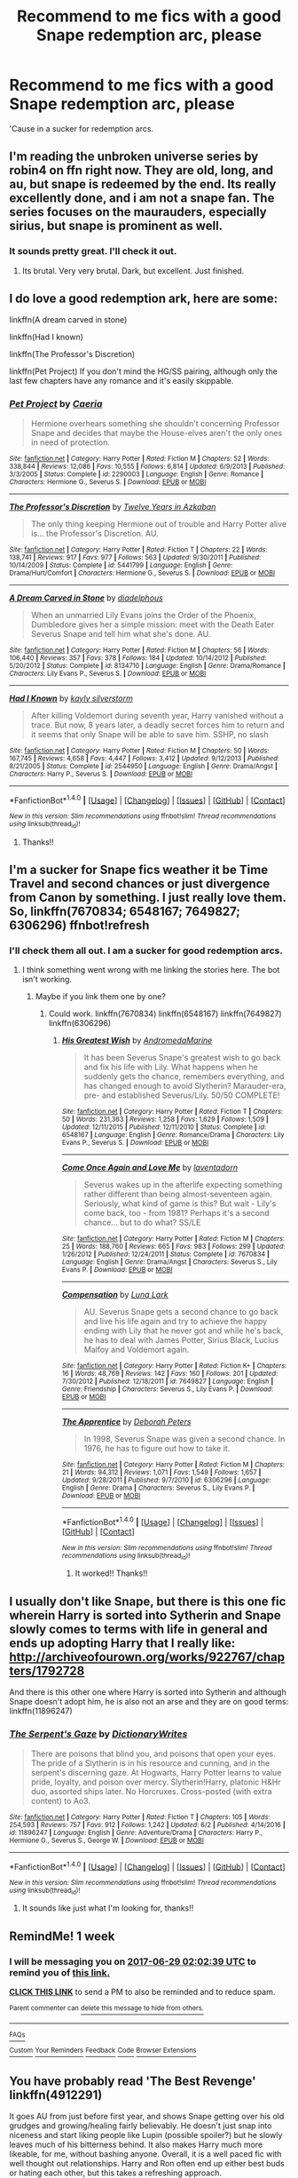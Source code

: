 #+TITLE: Recommend to me fics with a good Snape redemption arc, please

* Recommend to me fics with a good Snape redemption arc, please
:PROPERTIES:
:Author: Hellblazerfan
:Score: 9
:DateUnix: 1498012805.0
:DateShort: 2017-Jun-21
:FlairText: Request
:END:
'Cause in a sucker for redemption arcs.


** I'm reading the unbroken universe series by robin4 on ffn right now. They are old, long, and au, but snape is redeemed by the end. Its really excellently done, and i am not a snape fan. The series focuses on the maurauders, especially sirius, but snape is prominent as well.
:PROPERTIES:
:Author: medievaleagle
:Score: 2
:DateUnix: 1498016404.0
:DateShort: 2017-Jun-21
:END:

*** It sounds pretty great. I'll check it out.
:PROPERTIES:
:Author: Hellblazerfan
:Score: 1
:DateUnix: 1498016954.0
:DateShort: 2017-Jun-21
:END:

**** Its brutal. Very very brutal. Dark, but excellent. Just finished.
:PROPERTIES:
:Author: medievaleagle
:Score: 1
:DateUnix: 1498017911.0
:DateShort: 2017-Jun-21
:END:


** I do love a good redemption ark, here are some:

linkffn(A dream carved in stone)

linkffn(Had I known)

linkffn(The Professor's Discretion)

linkffn(Pet Project) If you don't mind the HG/SS pairing, although only the last few chapters have any romance and it's easily skippable.
:PROPERTIES:
:Author: dehue
:Score: 2
:DateUnix: 1498019497.0
:DateShort: 2017-Jun-21
:END:

*** [[http://www.fanfiction.net/s/2290003/1/][*/Pet Project/*]] by [[https://www.fanfiction.net/u/426171/Caeria][/Caeria/]]

#+begin_quote
  Hermione overhears something she shouldn't concerning Professor Snape and decides that maybe the House-elves aren't the only ones in need of protection.
#+end_quote

^{/Site/: [[http://www.fanfiction.net/][fanfiction.net]] *|* /Category/: Harry Potter *|* /Rated/: Fiction M *|* /Chapters/: 52 *|* /Words/: 338,844 *|* /Reviews/: 12,086 *|* /Favs/: 10,555 *|* /Follows/: 6,814 *|* /Updated/: 6/9/2013 *|* /Published/: 3/3/2005 *|* /Status/: Complete *|* /id/: 2290003 *|* /Language/: English *|* /Genre/: Romance *|* /Characters/: Hermione G., Severus S. *|* /Download/: [[http://www.ff2ebook.com/old/ffn-bot/index.php?id=2290003&source=ff&filetype=epub][EPUB]] or [[http://www.ff2ebook.com/old/ffn-bot/index.php?id=2290003&source=ff&filetype=mobi][MOBI]]}

--------------

[[http://www.fanfiction.net/s/5441799/1/][*/The Professor's Discretion/*]] by [[https://www.fanfiction.net/u/2090117/Twelve-Years-in-Azkaban][/Twelve Years in Azkaban/]]

#+begin_quote
  The only thing keeping Hermione out of trouble and Harry Potter alive is... the Professor's Discretion. AU.
#+end_quote

^{/Site/: [[http://www.fanfiction.net/][fanfiction.net]] *|* /Category/: Harry Potter *|* /Rated/: Fiction T *|* /Chapters/: 22 *|* /Words/: 138,741 *|* /Reviews/: 917 *|* /Favs/: 977 *|* /Follows/: 563 *|* /Updated/: 9/30/2011 *|* /Published/: 10/14/2009 *|* /Status/: Complete *|* /id/: 5441799 *|* /Language/: English *|* /Genre/: Drama/Hurt/Comfort *|* /Characters/: Hermione G., Severus S. *|* /Download/: [[http://www.ff2ebook.com/old/ffn-bot/index.php?id=5441799&source=ff&filetype=epub][EPUB]] or [[http://www.ff2ebook.com/old/ffn-bot/index.php?id=5441799&source=ff&filetype=mobi][MOBI]]}

--------------

[[http://www.fanfiction.net/s/8134710/1/][*/A Dream Carved in Stone/*]] by [[https://www.fanfiction.net/u/4010702/diadelphous][/diadelphous/]]

#+begin_quote
  When an unmarried Lily Evans joins the Order of the Phoenix, Dumbledore gives her a simple mission: meet with the Death Eater Severus Snape and tell him what she's done. AU.
#+end_quote

^{/Site/: [[http://www.fanfiction.net/][fanfiction.net]] *|* /Category/: Harry Potter *|* /Rated/: Fiction M *|* /Chapters/: 56 *|* /Words/: 106,440 *|* /Reviews/: 357 *|* /Favs/: 378 *|* /Follows/: 184 *|* /Updated/: 10/14/2012 *|* /Published/: 5/20/2012 *|* /Status/: Complete *|* /id/: 8134710 *|* /Language/: English *|* /Genre/: Drama/Romance *|* /Characters/: Lily Evans P., Severus S. *|* /Download/: [[http://www.ff2ebook.com/old/ffn-bot/index.php?id=8134710&source=ff&filetype=epub][EPUB]] or [[http://www.ff2ebook.com/old/ffn-bot/index.php?id=8134710&source=ff&filetype=mobi][MOBI]]}

--------------

[[http://www.fanfiction.net/s/2544950/1/][*/Had I Known/*]] by [[https://www.fanfiction.net/u/291348/kayly-silverstorm][/kayly silverstorm/]]

#+begin_quote
  After killing Voldemort during seventh year, Harry vanished without a trace. But now, 8 years later, a deadly secret forces him to return and it seems that only Snape will be able to save him. SSHP, no slash
#+end_quote

^{/Site/: [[http://www.fanfiction.net/][fanfiction.net]] *|* /Category/: Harry Potter *|* /Rated/: Fiction M *|* /Chapters/: 50 *|* /Words/: 167,745 *|* /Reviews/: 4,658 *|* /Favs/: 4,447 *|* /Follows/: 3,412 *|* /Updated/: 9/12/2013 *|* /Published/: 8/21/2005 *|* /Status/: Complete *|* /id/: 2544950 *|* /Language/: English *|* /Genre/: Drama/Angst *|* /Characters/: Harry P., Severus S. *|* /Download/: [[http://www.ff2ebook.com/old/ffn-bot/index.php?id=2544950&source=ff&filetype=epub][EPUB]] or [[http://www.ff2ebook.com/old/ffn-bot/index.php?id=2544950&source=ff&filetype=mobi][MOBI]]}

--------------

*FanfictionBot*^{1.4.0} *|* [[[https://github.com/tusing/reddit-ffn-bot/wiki/Usage][Usage]]] | [[[https://github.com/tusing/reddit-ffn-bot/wiki/Changelog][Changelog]]] | [[[https://github.com/tusing/reddit-ffn-bot/issues/][Issues]]] | [[[https://github.com/tusing/reddit-ffn-bot/][GitHub]]] | [[[https://www.reddit.com/message/compose?to=tusing][Contact]]]

^{/New in this version: Slim recommendations using/ ffnbot!slim! /Thread recommendations using/ linksub(thread_id)!}
:PROPERTIES:
:Author: FanfictionBot
:Score: 1
:DateUnix: 1498019548.0
:DateShort: 2017-Jun-21
:END:

**** Thanks!!
:PROPERTIES:
:Author: Hellblazerfan
:Score: 1
:DateUnix: 1498021040.0
:DateShort: 2017-Jun-21
:END:


** I'm a sucker for Snape fics weather it be Time Travel and second chances or just divergence from Canon by something. I just really love them. So, linkffn(7670834; 6548167; 7649827; 6306296) ffnbot!refresh
:PROPERTIES:
:Author: MangoApple043
:Score: 1
:DateUnix: 1498017264.0
:DateShort: 2017-Jun-21
:END:

*** I'll check them all out. I am a sucker for good redemption arcs.
:PROPERTIES:
:Author: Hellblazerfan
:Score: 1
:DateUnix: 1498017358.0
:DateShort: 2017-Jun-21
:END:

**** I think something went wrong with me linking the stories here. The bot isn't working.
:PROPERTIES:
:Author: MangoApple043
:Score: 1
:DateUnix: 1498017488.0
:DateShort: 2017-Jun-21
:END:

***** Maybe if you link them one by one?
:PROPERTIES:
:Author: Hellblazerfan
:Score: 1
:DateUnix: 1498017619.0
:DateShort: 2017-Jun-21
:END:

****** Could work. linkffn(7670834) linkffn(6548167) linkffn(7649827) linkffn(6306296)
:PROPERTIES:
:Author: MangoApple043
:Score: 1
:DateUnix: 1498017732.0
:DateShort: 2017-Jun-21
:END:

******* [[http://www.fanfiction.net/s/6548167/1/][*/His Greatest Wish/*]] by [[https://www.fanfiction.net/u/1605696/AndromedaMarine][/AndromedaMarine/]]

#+begin_quote
  It has been Severus Snape's greatest wish to go back and fix his life with Lily. What happens when he suddenly gets the chance, remembers everything, and has changed enough to avoid Slytherin? Marauder-era, pre- and established Severus/Lily. 50/50 COMPLETE!
#+end_quote

^{/Site/: [[http://www.fanfiction.net/][fanfiction.net]] *|* /Category/: Harry Potter *|* /Rated/: Fiction T *|* /Chapters/: 50 *|* /Words/: 231,363 *|* /Reviews/: 1,258 *|* /Favs/: 1,629 *|* /Follows/: 1,509 *|* /Updated/: 12/11/2015 *|* /Published/: 12/11/2010 *|* /Status/: Complete *|* /id/: 6548167 *|* /Language/: English *|* /Genre/: Romance/Drama *|* /Characters/: Lily Evans P., Severus S. *|* /Download/: [[http://www.ff2ebook.com/old/ffn-bot/index.php?id=6548167&source=ff&filetype=epub][EPUB]] or [[http://www.ff2ebook.com/old/ffn-bot/index.php?id=6548167&source=ff&filetype=mobi][MOBI]]}

--------------

[[http://www.fanfiction.net/s/7670834/1/][*/Come Once Again and Love Me/*]] by [[https://www.fanfiction.net/u/3117309/laventadorn][/laventadorn/]]

#+begin_quote
  Severus wakes up in the afterlife expecting something rather different than being almost-seventeen again. Seriously, what kind of game is this? But wait - Lily's come back, too - from 1981? Perhaps it's a second chance... but to do what? SS/LE
#+end_quote

^{/Site/: [[http://www.fanfiction.net/][fanfiction.net]] *|* /Category/: Harry Potter *|* /Rated/: Fiction M *|* /Chapters/: 25 *|* /Words/: 188,760 *|* /Reviews/: 665 *|* /Favs/: 983 *|* /Follows/: 299 *|* /Updated/: 1/26/2012 *|* /Published/: 12/24/2011 *|* /Status/: Complete *|* /id/: 7670834 *|* /Language/: English *|* /Genre/: Drama/Angst *|* /Characters/: Severus S., Lily Evans P. *|* /Download/: [[http://www.ff2ebook.com/old/ffn-bot/index.php?id=7670834&source=ff&filetype=epub][EPUB]] or [[http://www.ff2ebook.com/old/ffn-bot/index.php?id=7670834&source=ff&filetype=mobi][MOBI]]}

--------------

[[http://www.fanfiction.net/s/7649827/1/][*/Compensation/*]] by [[https://www.fanfiction.net/u/1592371/Luna-Lark][/Luna Lark/]]

#+begin_quote
  AU. Severus Snape gets a second chance to go back and live his life again and try to achieve the happy ending with Lily that he never got and while he's back, he has to deal with James Potter, Sirius Black, Lucius Malfoy and Voldemort again.
#+end_quote

^{/Site/: [[http://www.fanfiction.net/][fanfiction.net]] *|* /Category/: Harry Potter *|* /Rated/: Fiction K+ *|* /Chapters/: 16 *|* /Words/: 48,769 *|* /Reviews/: 142 *|* /Favs/: 160 *|* /Follows/: 201 *|* /Updated/: 7/30/2012 *|* /Published/: 12/18/2011 *|* /id/: 7649827 *|* /Language/: English *|* /Genre/: Friendship *|* /Characters/: Severus S., Lily Evans P. *|* /Download/: [[http://www.ff2ebook.com/old/ffn-bot/index.php?id=7649827&source=ff&filetype=epub][EPUB]] or [[http://www.ff2ebook.com/old/ffn-bot/index.php?id=7649827&source=ff&filetype=mobi][MOBI]]}

--------------

[[http://www.fanfiction.net/s/6306296/1/][*/The Apprentice/*]] by [[https://www.fanfiction.net/u/376135/Deborah-Peters][/Deborah Peters/]]

#+begin_quote
  In 1998, Severus Snape was given a second chance. In 1976, he has to figure out how to take it.
#+end_quote

^{/Site/: [[http://www.fanfiction.net/][fanfiction.net]] *|* /Category/: Harry Potter *|* /Rated/: Fiction M *|* /Chapters/: 21 *|* /Words/: 94,312 *|* /Reviews/: 1,071 *|* /Favs/: 1,549 *|* /Follows/: 1,657 *|* /Updated/: 9/28/2011 *|* /Published/: 9/7/2010 *|* /id/: 6306296 *|* /Language/: English *|* /Genre/: Drama *|* /Characters/: Severus S., Lily Evans P. *|* /Download/: [[http://www.ff2ebook.com/old/ffn-bot/index.php?id=6306296&source=ff&filetype=epub][EPUB]] or [[http://www.ff2ebook.com/old/ffn-bot/index.php?id=6306296&source=ff&filetype=mobi][MOBI]]}

--------------

*FanfictionBot*^{1.4.0} *|* [[[https://github.com/tusing/reddit-ffn-bot/wiki/Usage][Usage]]] | [[[https://github.com/tusing/reddit-ffn-bot/wiki/Changelog][Changelog]]] | [[[https://github.com/tusing/reddit-ffn-bot/issues/][Issues]]] | [[[https://github.com/tusing/reddit-ffn-bot/][GitHub]]] | [[[https://www.reddit.com/message/compose?to=tusing][Contact]]]

^{/New in this version: Slim recommendations using/ ffnbot!slim! /Thread recommendations using/ linksub(thread_id)!}
:PROPERTIES:
:Author: FanfictionBot
:Score: 2
:DateUnix: 1498017749.0
:DateShort: 2017-Jun-21
:END:

******** It worked!! Thanks!!
:PROPERTIES:
:Author: Hellblazerfan
:Score: 1
:DateUnix: 1498021089.0
:DateShort: 2017-Jun-21
:END:


** I usually don't like Snape, but there is this one fic wherein Harry is sorted into Sytherin and Snape slowly comes to terms with life in general and ends up adopting Harry that I really like: [[http://archiveofourown.org/works/922767/chapters/1792728]]

And there is this other one where Harry is sorted into Sytherin and although Snape doesn't adopt him, he is also not an arse and they are on good terms: linkffn(11896247)
:PROPERTIES:
:Author: betterthanpenonpaper
:Score: 1
:DateUnix: 1498060275.0
:DateShort: 2017-Jun-21
:END:

*** [[http://www.fanfiction.net/s/11896247/1/][*/The Serpent's Gaze/*]] by [[https://www.fanfiction.net/u/1650948/DictionaryWrites][/DictionaryWrites/]]

#+begin_quote
  There are poisons that blind you, and poisons that open your eyes. The pride of a Slytherin is in his resource and cunning, and in the serpent's discerning gaze. At Hogwarts, Harry Potter learns to value pride, loyalty, and poison over mercy. Slytherin!Harry, platonic H&Hr duo, assorted ships later. No Horcruxes. Cross-posted (with extra content) to Ao3.
#+end_quote

^{/Site/: [[http://www.fanfiction.net/][fanfiction.net]] *|* /Category/: Harry Potter *|* /Rated/: Fiction T *|* /Chapters/: 105 *|* /Words/: 254,593 *|* /Reviews/: 757 *|* /Favs/: 912 *|* /Follows/: 1,242 *|* /Updated/: 6/2 *|* /Published/: 4/14/2016 *|* /id/: 11896247 *|* /Language/: English *|* /Genre/: Adventure/Drama *|* /Characters/: Harry P., Hermione G., Severus S., George W. *|* /Download/: [[http://www.ff2ebook.com/old/ffn-bot/index.php?id=11896247&source=ff&filetype=epub][EPUB]] or [[http://www.ff2ebook.com/old/ffn-bot/index.php?id=11896247&source=ff&filetype=mobi][MOBI]]}

--------------

*FanfictionBot*^{1.4.0} *|* [[[https://github.com/tusing/reddit-ffn-bot/wiki/Usage][Usage]]] | [[[https://github.com/tusing/reddit-ffn-bot/wiki/Changelog][Changelog]]] | [[[https://github.com/tusing/reddit-ffn-bot/issues/][Issues]]] | [[[https://github.com/tusing/reddit-ffn-bot/][GitHub]]] | [[[https://www.reddit.com/message/compose?to=tusing][Contact]]]

^{/New in this version: Slim recommendations using/ ffnbot!slim! /Thread recommendations using/ linksub(thread_id)!}
:PROPERTIES:
:Author: FanfictionBot
:Score: 1
:DateUnix: 1498060318.0
:DateShort: 2017-Jun-21
:END:

**** It sounds like just what I'm looking for, thanks!!
:PROPERTIES:
:Author: Hellblazerfan
:Score: 1
:DateUnix: 1498061343.0
:DateShort: 2017-Jun-21
:END:


** RemindMe! 1 week
:PROPERTIES:
:Author: Katagma
:Score: 1
:DateUnix: 1498096939.0
:DateShort: 2017-Jun-22
:END:

*** I will be messaging you on [[http://www.wolframalpha.com/input/?i=2017-06-29%2002:02:39%20UTC%20To%20Local%20Time][*2017-06-29 02:02:39 UTC*]] to remind you of [[https://www.reddit.com/r/HPfanfiction/comments/6iiyss/recommend_to_me_fics_with_a_good_snape_redemption/dj8agfz][*this link.*]]

[[http://np.reddit.com/message/compose/?to=RemindMeBot&subject=Reminder&message=%5Bhttps://www.reddit.com/r/HPfanfiction/comments/6iiyss/recommend_to_me_fics_with_a_good_snape_redemption/dj8agfz%5D%0A%0ARemindMe!%20%201%20week][*CLICK THIS LINK*]] to send a PM to also be reminded and to reduce spam.

^{Parent commenter can} [[http://np.reddit.com/message/compose/?to=RemindMeBot&subject=Delete%20Comment&message=Delete!%20dj8ah4d][^{delete this message to hide from others.}]]

--------------

[[http://np.reddit.com/r/RemindMeBot/comments/24duzp/remindmebot_info/][^{FAQs}]]

[[http://np.reddit.com/message/compose/?to=RemindMeBot&subject=Reminder&message=%5BLINK%20INSIDE%20SQUARE%20BRACKETS%20else%20default%20to%20FAQs%5D%0A%0ANOTE:%20Don't%20forget%20to%20add%20the%20time%20options%20after%20the%20command.%0A%0ARemindMe!][^{Custom}]]
[[http://np.reddit.com/message/compose/?to=RemindMeBot&subject=List%20Of%20Reminders&message=MyReminders!][^{Your Reminders}]]
[[http://np.reddit.com/message/compose/?to=RemindMeBotWrangler&subject=Feedback][^{Feedback}]]
[[https://github.com/SIlver--/remindmebot-reddit][^{Code}]]
[[https://np.reddit.com/r/RemindMeBot/comments/4kldad/remindmebot_extensions/][^{Browser Extensions}]]
:PROPERTIES:
:Author: RemindMeBot
:Score: 1
:DateUnix: 1498096963.0
:DateShort: 2017-Jun-22
:END:


** You have probably read 'The Best Revenge' linkffn(4912291)

It goes AU from just before first year, and shows Snape getting over his old grudges and growing/healing fairly believably. He doesn't just snap into niceness and start liking people like Lupin (possible spoiler?) but he slowly leaves much of his bitterness behind. It also makes Harry much more likeable, for me, without bashing anyone. Overall, it is a well paced fic with well thought out relationships. Harry and Ron often end up either best buds or hating each other, but this takes a refreshing approach.

I can think of a few others, but they vary between pairings (some slash, some not) and tone. I'm not sure what you're into but if you would like, I will dig out the links.
:PROPERTIES:
:Score: 1
:DateUnix: 1498116739.0
:DateShort: 2017-Jun-22
:END:

*** [[http://www.fanfiction.net/s/4912291/1/][*/The Best Revenge/*]] by [[https://www.fanfiction.net/u/352534/Arsinoe-de-Blassenville][/Arsinoe de Blassenville/]]

#+begin_quote
  AU. Yes, the old Snape retrieves Harry from the Dursleys formula. I just had to write one. Everything changes, because the best revenge is living well. T for Mentor Snape's occasional naughty language. Supportive Minerva. Over three million hits!
#+end_quote

^{/Site/: [[http://www.fanfiction.net/][fanfiction.net]] *|* /Category/: Harry Potter *|* /Rated/: Fiction T *|* /Chapters/: 47 *|* /Words/: 213,669 *|* /Reviews/: 6,366 *|* /Favs/: 7,953 *|* /Follows/: 4,092 *|* /Updated/: 9/10/2011 *|* /Published/: 3/9/2009 *|* /Status/: Complete *|* /id/: 4912291 *|* /Language/: English *|* /Genre/: Drama/Adventure *|* /Characters/: Harry P., Severus S. *|* /Download/: [[http://www.ff2ebook.com/old/ffn-bot/index.php?id=4912291&source=ff&filetype=epub][EPUB]] or [[http://www.ff2ebook.com/old/ffn-bot/index.php?id=4912291&source=ff&filetype=mobi][MOBI]]}

--------------

*FanfictionBot*^{1.4.0} *|* [[[https://github.com/tusing/reddit-ffn-bot/wiki/Usage][Usage]]] | [[[https://github.com/tusing/reddit-ffn-bot/wiki/Changelog][Changelog]]] | [[[https://github.com/tusing/reddit-ffn-bot/issues/][Issues]]] | [[[https://github.com/tusing/reddit-ffn-bot/][GitHub]]] | [[[https://www.reddit.com/message/compose?to=tusing][Contact]]]

^{/New in this version: Slim recommendations using/ ffnbot!slim! /Thread recommendations using/ linksub(thread_id)!}
:PROPERTIES:
:Author: FanfictionBot
:Score: 1
:DateUnix: 1498116772.0
:DateShort: 2017-Jun-22
:END:


*** I'm pretty much multiship, so shoot :3
:PROPERTIES:
:Author: Hellblazerfan
:Score: 1
:DateUnix: 1498147928.0
:DateShort: 2017-Jun-22
:END:


** Why not try a nice Draco redemption fic? At least Draco is redeemable.
:PROPERTIES:
:Author: blandge
:Score: -3
:DateUnix: 1498017939.0
:DateShort: 2017-Jun-21
:END:

*** I am a sucker for ALL the redemption arcs. Gimme the Draco redemption fics.
:PROPERTIES:
:Author: Hellblazerfan
:Score: 8
:DateUnix: 1498021005.0
:DateShort: 2017-Jun-21
:END:

**** linkffn(Exile) Draco is sentenced to live without magic for a while and ends up running away to the muggle world. Has good character development as he attempts to figure out and navigate in the muggle world.
:PROPERTIES:
:Author: dehue
:Score: 2
:DateUnix: 1498070588.0
:DateShort: 2017-Jun-21
:END:

***** [[http://www.fanfiction.net/s/6432055/1/][*/Exile/*]] by [[https://www.fanfiction.net/u/833356/bennybear][/bennybear/]]

#+begin_quote
  After the war, Draco is saved by his late grandfather's foresight. With his unanswered questions outnumbering the stars in the sky, he struggles to come to terms with reality. Will he fail yet again? Canon compliant. Prequel to my next-generation-series.
#+end_quote

^{/Site/: [[http://www.fanfiction.net/][fanfiction.net]] *|* /Category/: Harry Potter *|* /Rated/: Fiction T *|* /Chapters/: 47 *|* /Words/: 184,697 *|* /Reviews/: 293 *|* /Favs/: 176 *|* /Follows/: 187 *|* /Updated/: 1/17 *|* /Published/: 10/27/2010 *|* /Status/: Complete *|* /id/: 6432055 *|* /Language/: English *|* /Genre/: Angst/Hurt/Comfort *|* /Characters/: Draco M. *|* /Download/: [[http://www.ff2ebook.com/old/ffn-bot/index.php?id=6432055&source=ff&filetype=epub][EPUB]] or [[http://www.ff2ebook.com/old/ffn-bot/index.php?id=6432055&source=ff&filetype=mobi][MOBI]]}

--------------

*FanfictionBot*^{1.4.0} *|* [[[https://github.com/tusing/reddit-ffn-bot/wiki/Usage][Usage]]] | [[[https://github.com/tusing/reddit-ffn-bot/wiki/Changelog][Changelog]]] | [[[https://github.com/tusing/reddit-ffn-bot/issues/][Issues]]] | [[[https://github.com/tusing/reddit-ffn-bot/][GitHub]]] | [[[https://www.reddit.com/message/compose?to=tusing][Contact]]]

^{/New in this version: Slim recommendations using/ ffnbot!slim! /Thread recommendations using/ linksub(thread_id)!}
:PROPERTIES:
:Author: FanfictionBot
:Score: 1
:DateUnix: 1498070603.0
:DateShort: 2017-Jun-21
:END:
